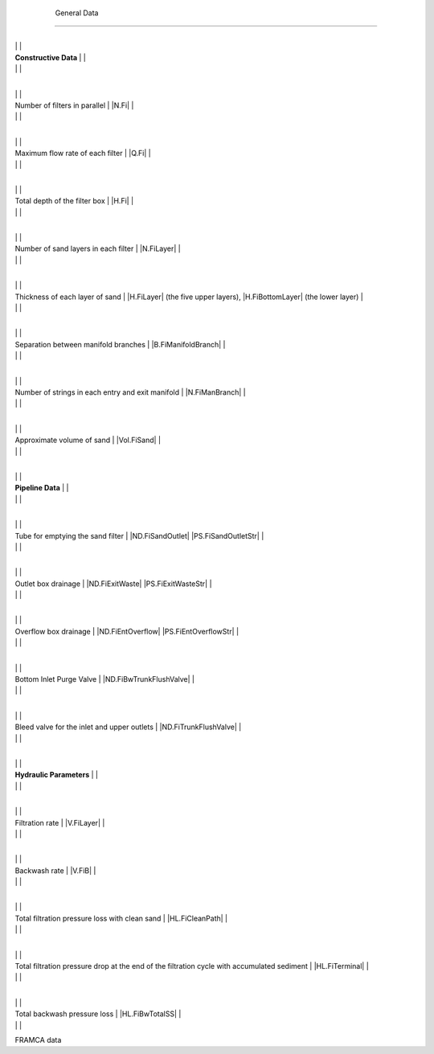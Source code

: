 
    .. _general data:

    

        General Data
============


        
.. _table_framca_general_data:

        

                
                
                
                    +--------------------------------------------------+--------------------------------------------------+
|
                                                                          |
                                                  |
                    
|
                         **Constructive Data**                            |
                          |
                    
|
                                                                          |
                          |
                    

                    +--------------------------------------------------+--------------------------------------------------+
|
                                                                          |
                                                      |
                    
|
                         Number of filters in parallel                    |
                         |N.Fi| |
                    
|
                                                                          |
                          |
                    

                    +--------------------------------------------------+--------------------------------------------------+
|
                                                                          |
                                                      |
                    
|
                         Maximum flow rate of each filter                 |
                         |Q.Fi| |
                    
|
                                                                          |
                          |
                    

                    +--------------------------------------------------+--------------------------------------------------+
|
                                                                          |
                                                      |
                    
|
                         Total depth of the filter box                    |
                         |H.Fi| |
                    
|
                                                                          |
                          |
                    

                    +--------------------------------------------------+--------------------------------------------------+
|
                                                                          |
                                                      |
                    
|
                         Number of sand layers in each filter             |
                         |N.FiLayer| |
                    
|
                                                                          |
                          |
                    

                    +--------------------------------------------------+--------------------------------------------------+
|
                                                                          |
                                                      |
                    
|
                         Thickness of each layer of sand                  |
                         |H.FiLayer| (the five upper layers), |H.FiBottomLayer| (the lower layer) |
                    
|
                                                                          |
                          |
                    

                    +--------------------------------------------------+--------------------------------------------------+
|
                                                                          |
                                                      |
                    
|
                         Separation between manifold branches             |
                         |B.FiManifoldBranch| |
                    
|
                                                                          |
                          |
                    

                    +--------------------------------------------------+--------------------------------------------------+
|
                                                                          |
                                                      |
                    
|
                         Number of strings in each entry and exit manifold |
                         |N.FiManBranch| |
                    
|
                                                                          |
                          |
                    

                    +--------------------------------------------------+--------------------------------------------------+
|
                                                                          |
                                                      |
                    
|
                         Approximate volume of sand                       |
                         |Vol.FiSand| |
                    
|
                                                                          |
                          |
                    

                    +--------------------------------------------------+--------------------------------------------------+
|
                                                                          |
                                                  |
                    
|
                         **Pipeline Data**                                |
                          |
                    
|
                                                                          |
                          |
                    

                    +--------------------------------------------------+--------------------------------------------------+
|
                                                                          |
                                                      |
                    
|
                         Tube for emptying the sand filter                |
                         |ND.FiSandOutlet| |PS.FiSandOutletStr| |
                    
|
                                                                          |
                          |
                    

                    +--------------------------------------------------+--------------------------------------------------+
|
                                                                          |
                                                      |
                    
|
                         Outlet box drainage                              |
                         |ND.FiExitWaste| |PS.FiExitWasteStr| |
                    
|
                                                                          |
                          |
                    

                    +--------------------------------------------------+--------------------------------------------------+
|
                                                                          |
                                                      |
                    
|
                         Overflow box drainage                            |
                         |ND.FiEntOverflow| |PS.FiEntOverflowStr| |
                    
|
                                                                          |
                          |
                    

                    +--------------------------------------------------+--------------------------------------------------+
|
                                                                          |
                                                      |
                    
|
                         Bottom Inlet Purge Valve                         |
                         |ND.FiBwTrunkFlushValve| |
                    
|
                                                                          |
                          |
                    

                    +--------------------------------------------------+--------------------------------------------------+
|
                                                                          |
                                                      |
                    
|
                         Bleed valve for the inlet and upper outlets      |
                         |ND.FiTrunkFlushValve| |
                    
|
                                                                          |
                          |
                    

                    +--------------------------------------------------+--------------------------------------------------+
|
                                                                          |
                                                  |
                    
|
                         **Hydraulic Parameters**                         |
                          |
                    
|
                                                                          |
                          |
                    

                    +--------------------------------------------------+--------------------------------------------------+
|
                                                                          |
                                                      |
                    
|
                         Filtration rate                                  |
                         |V.FiLayer| |
                    
|
                                                                          |
                          |
                    

                    +--------------------------------------------------+--------------------------------------------------+
|
                                                                          |
                                                      |
                    
|
                         Backwash rate                                    |
                         |V.FiB| |
                    
|
                                                                          |
                          |
                    

                    +--------------------------------------------------+--------------------------------------------------+
|
                                                                          |
                                                      |
                    
|
                         Total filtration pressure loss with clean sand   |
                         |HL.FiCleanPath| |
                    
|
                                                                          |
                          |
                    

                    +--------------------------------------------------+--------------------------------------------------+
|
                                                                          |
                                                      |
                    
|
                         Total filtration pressure drop at the end of the filtration cycle with accumulated sediment |
                         |HL.FiTerminal| |
                    
|
                                                                          |
                          |
                    

                    +--------------------------------------------------+--------------------------------------------------+
|
                                                                          |
                                                      |
                    
|
                         Total backwash pressure loss                     |
                         |HL.FiBwTotalSS| |
                    
|
                                                                          |
                          |
                    

                
            
FRAMCA data

    